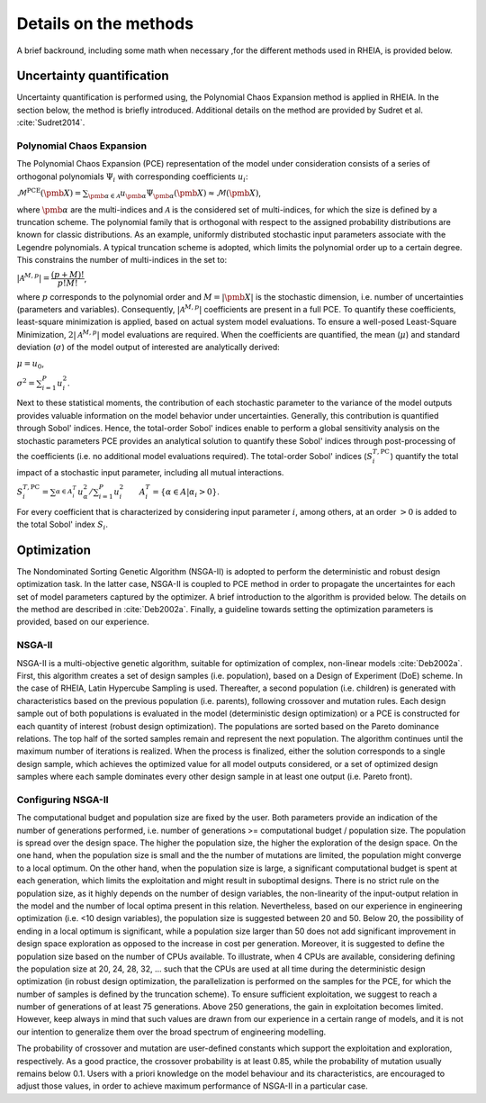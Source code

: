 .. _lab:methods:

Details on the methods
======================

A brief backround, including some math when necessary ,for the different methods used in RHEIA, is provided below.

Uncertainty quantification
--------------------------

Uncertainty quantification is performed using, the Polynomial Chaos Expansion method is applied in RHEIA. 
In the section below, the method is briefly introduced. Additional details on the method are provided by Sudret et al. :cite:`Sudret2014`. 

.. _lab:pce:

Polynomial Chaos Expansion
^^^^^^^^^^^^^^^^^^^^^^^^^^

The Polynomial Chaos Expansion (PCE) representation of the model under consideration consists of a series of orthogonal polynomials :math:`\Psi_i` with corresponding coefficients :math:`u_i`:

:math:`\mathcal{M}^{\mathrm{PCE}}(\pmb{X}) = \sum_{\pmb{\alpha} \in \mathcal{A}} u_{\pmb{\alpha}} \Psi_{\pmb{\alpha}} (\pmb{X}) \approx \mathcal{M}(\pmb{X})`, 

where :math:`\pmb{\alpha}` are the multi-indices and :math:`\mathcal{A}` is the considered set of multi-indices, for which the size is defined by a truncation scheme. 
The polynomial family that is orthogonal with respect to the assigned probability distributions are known for classic distributions. 
As an example, uniformly distributed stochastic input parameters associate with the Legendre polynomials.
A typical truncation scheme is adopted, which limits the polynomial order up to a certain degree. This constrains the number of multi-indices in the set to:

:math:`|\mathcal{A}^{M,p}| = \dfrac{(p + M)!}{p!M!}`,

where :math:`p` corresponds to the polynomial order and :math:`M = |\pmb{X}|` is the stochastic dimension, i.e. number of uncertainties (parameters and variables).
Consequently, :math:`|\mathcal{A}^{M,p}|` coefficients are present in a full PCE. To quantify these coefficients, least-square minimization is applied, based on actual system model evaluations. 
To ensure a well-posed Least-Square Minimization, :math:`2|\mathcal{A}^{M,p}|` model evaluations are required. 
When the coefficients are quantified, the mean (:math:`\mu`) and standard deviation (:math:`\sigma`) of the model output of interested are analytically derived:

:math:`\mu = u_0`,

:math:`\sigma^2 = \sum_{i=1}^P u_i^2`.


Next to these statistical moments, the contribution of each stochastic parameter to the variance of the model outputs provides valuable information on the model behavior under uncertainties. 
Generally, this contribution is quantified through Sobol' indices. 
Hence, the total-order Sobol' indices enable to perform a global sensitivity analysis on the stochastic parameters
PCE provides an analytical solution to quantify these Sobol' indices through post-processing of the coefficients (i.e. no additional model evaluations required). 
The total-order Sobol' indices (:math:`S_i^{T,\mathrm{PC}}`) quantify the total impact of a stochastic input parameter, including all mutual interactions. 

:math:`S_i^{T,\mathrm{PC}} = \sum_{\alpha \in A_i^T}^{} u_\alpha^2/\sum_{i=1}^P u_i^2 ~~~~~~ A_i^T = \{\alpha \in A | \alpha_i > 0\}`.

For every coefficient that is characterized by considering input parameter :math:`i`, among others, at an order :math:`> 0` is added to the total Sobol' index :math:`S_i`.

Optimization
------------

The Nondominated Sorting Genetic Algorithm (NSGA-II) is adopted to perform the deterministic and robust design optimization task. In the latter case, NSGA-II is coupled to PCE method in order to propagate the uncertaintes for each set of model parameters captured by the optimizer.
A brief introduction to the algorithm is provided below. The details on the method are described in :cite:`Deb2002a`.
Finally, a guideline towards setting the optimization parameters is provided, based on our experience.

.. _lab:ssnsga2:

NSGA-II
^^^^^^^

NSGA-II is a multi-objective genetic algorithm, suitable for optimization of complex, non-linear models :cite:`Deb2002a`. 
First, this algorithm creates a set of design samples (i.e. population), based on a Design of Experiment (DoE) scheme. In the case of RHEIA, Latin Hypercube Sampling is used. 
Thereafter, a second population (i.e. children) is generated with characteristics based on the previous population (i.e. parents), 
following crossover and mutation rules. Each design sample out of both populations is evaluated in the model (deterministic design optimization) 
or a PCE is constructed for each quantity of interest (robust design optimization). 
The populations are sorted based on the Pareto dominance relations. The top half of the sorted samples remain and represent the next population. 
The algorithm continues until the maximum number of iterations is realized. When the process is finalized, either the solution corresponds to a single design sample, 
which achieves the optimized value for all model outputs considered, or a set of optimized design samples where each sample dominates every other design sample in at least one output (i.e. Pareto front).

.. _lab:choosepop:

Configuring NSGA-II
^^^^^^^^^^^^^^^^^^^^^^^^^^^^

The computational budget and population size are fixed by the user. Both parameters provide an indication of the number of generations performed,
i.e. number of generations >= computational budget / population size. The population is spread over the design space. The higher the population size,
the higher the exploration of the design space. On the one hand, when the population size is small and the the number of mutations are limited, the population
might converge to a local optimum. On the other hand, when the population size is large, a significant computational budget is spent at each generation,
which limits the exploitation and might result in suboptimal designs. There is no strict rule on the population size, as it highly depends on the number of design variables,
the non-linearity of the input-output relation in the model and the number of local optima present in this relation.
Nevertheless, based on our experience in engineering optimization (i.e. <10 design variables), the population size is suggested between 20 and 50. Below 20, the possibility of ending in a
local optimum is significant, while a population size larger than 50 does not add significant improvement in design space exploration as opposed to the increase in cost per generation.
Moreover, it is suggested to define the population size based on the number of CPUs available. To illustrate, when 4 CPUs are available, considering defining the population size at 20, 24, 28, 32, ...
such that the CPUs are used at all time during the deterministic design optimization (in robust design optimization, the parallelization is performed on the samples for the PCE, for which the number of samples
is defined by the truncation scheme). 
To ensure sufficient exploitation, we suggest to reach a number of generations of at least 75 generations. Above 250 generations, the gain in exploitation becomes limited. However, keep always in mind that such values are drawn from our experience in a certain range of models, and it is not our intention to generalize them over the broad spectrum of engineering modelling.   

The probability of crossover and mutation are user-defined constants which support the exploitation and exploration, respectively.
As a good practice, the crossover probability is at least 0.85, while the probability of mutation usually remains below 0.1. Users with a priori knowledge on the model behaviour and its characteristics, are encouraged to adjust those values, in order to achieve maximum performance of NSGA-II in a particular case.
